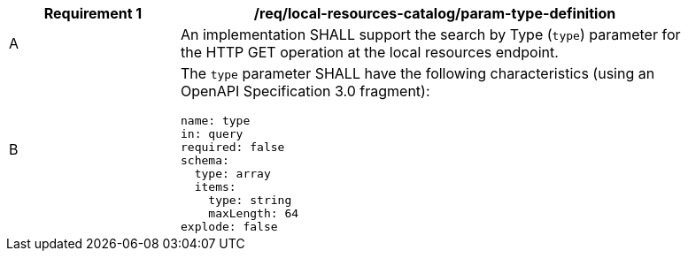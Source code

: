 [[req_local-resource-catalog_param-type-def]]
[width="90%",cols="2,6a"]
|===
^|*Requirement {counter:req-id}* |*/req/local-resources-catalog/param-type-definition*

^|A |An implementation SHALL support the search by Type (`type`) parameter for the HTTP GET operation at the local resources endpoint.
^|B |The `type` parameter SHALL have the following characteristics (using an OpenAPI Specification 3.0 fragment):

[source,YAML]
----
name: type
in: query
required: false
schema:
  type: array
  items:
    type: string
    maxLength: 64
explode: false
----
|===
